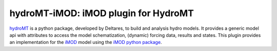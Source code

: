 hydroMT-iMOD: iMOD plugin for HydroMT
######################################

hydroMT_ is a python package, developed by Deltares, to build and analysis hydro models.
It provides a generic model api with attributes to access the model schematization,
(dynamic) forcing data, results and states. This plugin provides an implementation 
for the iMOD_ model using the `iMOD python package <imod_python>`_.


.. _hydromt: https://deltares.github.io/hydromt
.. _iMOD: https://oss.deltares.nl/web/imod/download-imod5
.. _imod_python: https://imod.xyz/index.html